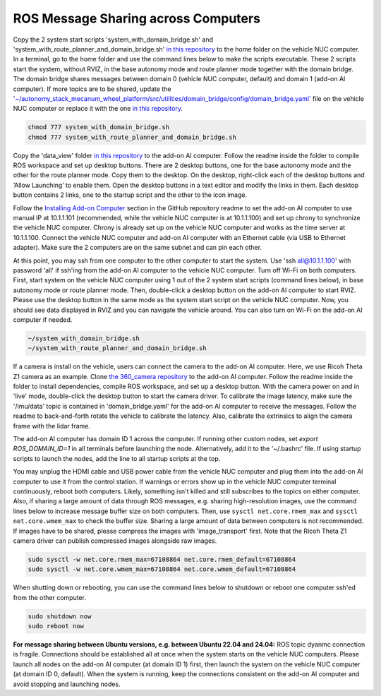 ROS Message Sharing across Computers
====================================

Copy the 2 system start scripts 'system_with_domain_bridge.sh' and 'system_with_route_planner_and_domain_bridge.sh' `in this repository <https://github.com/jizhang-cmu/gadgets/tree/jazzy/ros_message_sharing_across_computers>`_ to the home folder on the vehicle NUC computer. In a terminal, go to the home folder and use the command lines below to make the scripts executable. These 2 scripts start the system, without RVIZ, in the base autonomy mode and route planner mode together with the domain bridge. The domain bridge shares messages between domain 0 (vehicle NUC computer, default) and domain 1 (add-on AI computer). If more topics are to be shared, update the `'~/autonomy_stack_mecanum_wheel_platform/src/utilities/domain_bridge/config/domain_bridge.yaml' <https://github.com/jizhang-cmu/autonomy_stack_mecanum_wheel_platform/blob/jazzy/src/utilities/domain_bridge/config/domain_bridge.yaml>`_ file on the vehicle NUC computer or replace it with the one `in this repository <https://github.com/jizhang-cmu/gadgets/tree/jazzy/ros_message_sharing_across_computers>`_.

.. code-block:: XML

    chmod 777 system_with_domain_bridge.sh
    chmod 777 system_with_route_planner_and_domain_bridge.sh

Copy the 'data_view' folder `in this repository <https://github.com/jizhang-cmu/gadgets/tree/jazzy/ros_message_sharing_across_computers>`_ to the add-on AI computer. Follow the readme inside the folder to compile ROS workspace and set up desktop buttons. There are 2 desktop buttons, one for the base autonomy mode and the other for the route planner mode. Copy them to the desktop. On the desktop, right-click each of the desktop buttons and ‘Allow Launching’ to enable them. Open the desktop buttons in a text editor and modify the links in them. Each desktop button contains 2 links, one to the startup script and the other to the icon image.

Follow the `Installing Add-on Computer <https://github.com/jizhang-cmu/autonomy_stack_mecanum_wheel_platform/tree/jazzy?tab=readme-ov-file#installing-add-on-computer>`_ section in the GitHub repository readme to set the add-on AI computer to use manual IP at 10.1.1.101 (recommended, while the vehicle NUC computer is at 10.1.1.100) and set up chrony to synchronize the vehicle NUC computer. Chrony is already set up on the vehicle NUC computer and works as the time server at 10.1.1.100. Connect the vehicle NUC computer and add-on AI computer with an Ethernet cable (via USB to Ethernet adapter). Make sure the 2 computers are on the same subnet and can pin each other. 

At this point, you may ssh from one computer to the other computer to start the system. Use 'ssh all@10.1.1.100' with password 'all' if ssh'ing from the add-on AI computer to the vehicle NUC computer. Turn off Wi-Fi on both computers. First, start system on the vehicle NUC computer using 1 out of the 2 system start scripts (command lines below), in base autonomy mode or route planner mode. Then, double-click a desktop button on the add-on AI computer to start RVIZ. Please use the desktop button in the same mode as the system start script on the vehicle NUC computer. Now, you should see data displayed in RVIZ and you can navigate the vehicle around. You can also turn on Wi-Fi on the add-on AI computer if needed.

.. code-block:: XML

    ~/system_with_domain_bridge.sh
    ~/system_with_route_planner_and_domain_bridge.sh

If a camera is install on the vehicle, users can connect the camera to the add-on AI computer. Here, we use Ricoh Theta Z1 camera as an example. Clone `the 360_camera repository <https://github.com/jizhang-cmu/360_camera>`_ to the add-on AI computer. Follow the readme inside the folder to install dependencies, compile ROS workspace, and set up a desktop button. With the camera power on and in 'live' mode, double-click the desktop button to start the camera driver. To calibrate the image latency, make sure the '/imu/data' topic is contained in 'domain_bridge.yaml' for the add-on AI computer to receive the messages. Follow the readme to back-and-forth rotate the vehicle to calibrate the latency. Also, calibrate the extrinsics to align the camera frame with the lidar frame.

The add-on AI computer has domain ID 1 across the computer. If running other custom nodes, set `export ROS_DOMAIN_ID=1` in all terminals before launching the node. Alternatively, add it to the '~/.bashrc' file. If using startup scripts to launch the nodes, add the line to all startup scripts at the top.

You may unplug the HDMI cable and USB power cable from the vehicle NUC computer and plug them into the add-on AI computer to use it from the control station. If warnings or errors show up in the vehicle NUC computer terminal continuously, reboot both computers. Likely, something isn't killed and still subscribes to the topics on either computer. Also, if sharing a large amount of data through ROS messages, e.g. sharing high-resolution images, use the command lines below to increase message buffer size on both computers. Then, use ``sysctl net.core.rmem_max`` and ``sysctl net.core.wmem_max`` to check the buffer size. Sharing a large amount of data between computers is not recommended. If images have to be shared, please compress the images with 'image_transport' first. Note that the Ricoh Theta Z1 camera driver can publish compressed images alongside raw images.

.. code-block:: XML

    sudo sysctl -w net.core.rmem_max=67108864 net.core.rmem_default=67108864
    sudo sysctl -w net.core.wmem_max=67108864 net.core.wmem_default=67108864

When shutting down or rebooting, you can use the command lines below to shutdown or reboot one computer ssh'ed from the other computer.

.. code-block:: XML

    sudo shutdown now
    sudo reboot now

**For message sharing between Ubuntu versions, e.g. between Ubuntu 22.04 and 24.04:** ROS topic dyanmc connection is fragile. Connections should be established all at once when the system starts on the vehicle NUC computers. Please launch all nodes on the add-on AI computer (at domain ID 1) first, then launch the system on the vehicle NUC computer (at domain ID 0, default). When the system is running, keep the connections consistent on the add-on AI computer and avoid stopping and launching nodes.


